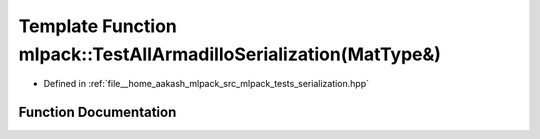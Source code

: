 .. _exhale_function_namespacemlpack_1a48f8ce6e4565473110b4f55040b74b2f:

Template Function mlpack::TestAllArmadilloSerialization(MatType&)
=================================================================

- Defined in :ref:`file__home_aakash_mlpack_src_mlpack_tests_serialization.hpp`


Function Documentation
----------------------


.. doxygenfunction:: mlpack::TestAllArmadilloSerialization(MatType&)
